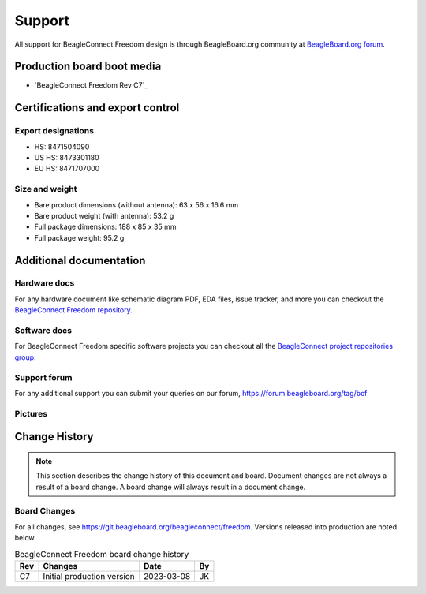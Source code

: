 .. _beagleconnect-freedom-support:

Support
########

All support for BeagleConnect Freedom design is through BeagleBoard.org 
community at `BeagleBoard.org forum <https://forum.beagleboard.org/tag/bcf>`_.

Production board boot media
****************************

- `BeagleConnect Freedom Rev C7`_

.. _beagleconnect-certifications:

Certifications and export control
*********************************

Export designations
===================

* HS: 8471504090
* US HS: 8473301180
* EU HS: 8471707000

Size and weight
===============

* Bare product dimensions (without antenna): 63 x 56 x 16.6 mm
* Bare product weight (with antenna): 53.2 g
* Full package dimensions: 188 x 85 x 35 mm
* Full package weight: 95.2 g

Additional documentation
************************

Hardware docs
==============

For any hardware document like schematic diagram PDF, 
EDA files, issue tracker, and more you can checkout the 
`BeagleConnect Freedom repository <https://git.beagleboard.org/beagleconnect/freedom>`_.

Software docs
==============

For BeagleConnect Freedom specific software projects you can checkout all the 
`BeagleConnect project repositories group <https://git.beagleboard.org/beagleconnect>`_.

Support forum
=============

For any additional support you can submit your queries on our forum,
https://forum.beagleboard.org/tag/bcf

.. _beagleconnect-freedom-pictures:

Pictures 
=========

.. _beagleconnect-freedom-change-history:

Change History
***************

.. note:: 
    This section describes the change history of this document and board. 
    Document changes are not always a result of a board change. A board 
    change will always result in a document change.

.. _beagleconnect-freedom-board-changes:

Board Changes
==============

For all changes, see https://git.beagleboard.org/beagleconnect/freedom. Versions released into production
are noted below.

.. table:: BeagleConnect Freedom board change history

    +---------+------------------------------------------------------------+----------------------+-------+
    | Rev     |   Changes                                                  | Date                 |    By |
    +=========+============================================================+======================+=======+
    | C7      |   Initial production version                               | 2023-03-08           | JK    |
    +---------+------------------------------------------------------------+----------------------+-------+

